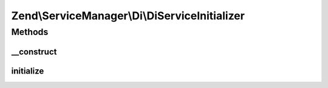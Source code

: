 .. ServiceManager/Di/DiServiceInitializer.php generated using docpx on 01/30/13 03:32am


Zend\\ServiceManager\\Di\\DiServiceInitializer
==============================================

Methods
+++++++

__construct
-----------

.. function:: __construct()


    Constructor

    :param \Zend\Di\Di: 
    :param \Zend\ServiceManager\ServiceLocatorInterface: 
    :param null|DiInstanceManagerProxy: 



initialize
----------

.. function:: initialize()


    Initialize

    :param $instance: 
    :param ServiceLocatorInterface: 

    :throws \Exception: 



